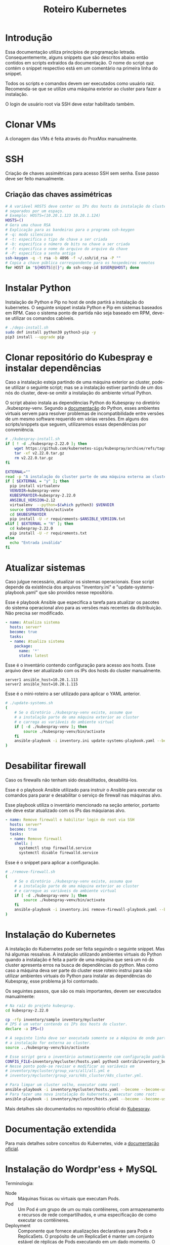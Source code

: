 #+TITLE: Roteiro Kubernetes

* Introdução
Essa documentação utiliza princípios de programação
letrada. Consequentemente, alguns snippets que são descritos abaixo então
contidos em scripts extraídos da documentação. O nome do script
que contém o snippet respectivo está em um comentário na primeira
linha do snippet. 

Todos os scripts e comandos devem
ser executados como usuário raiz. Recomenda-se que se utilize uma
máquina exterior ao cluster para fazer a instalação.

O login de usuário root via SSH deve
estar habilitado também.
* Clonar VMs
A clonagem das VMs é feita através do ProxMox manualmente.
* SSH
Criação de chaves assimétricas para acesso SSH sem senha. Esse passo deve ser
feito manualmente.
** Criação das chaves assimétricas
#+begin_src sh
  # A variável HOSTS deve conter os IPs dos hosts da instalação do cluster
  # separados por um espaço.
  # Exemplo: HOSTS=(10.20.1.123 10.20.1.124)
  HOSTS=()
  # Gera uma chave RSA
  # Explicação para as bandeiras para o programa ssh-keygen
  # -q: modo silencioso
  # -t: especifica o tipo de chave a ser criada
  # -b: especifica o número de bits na chave a ser criada
  # -f: especifica o nome do arquivo do arquivo da chave
  # -P: especifica a senha antiga
  ssh-keygen -q -t rsa -b 4096 -f ~/.ssh/id_rsa -P ""
  # Copia a chave pública correspondente para os hospedeiros remotos
  for HOST in "${HOSTS[@]}"; do ssh-copy-id $USER@$HOST; done
#+end_src
* Instalar Python
Instalação de Python e Pip no host de onde partirá a instalação
do kubernetes. O seguinte snippet instala Python e Pip em sistemas
baseados em RPM. Caso o sistema ponto de partida não seja baseado em
RPM, deve-se utilizar os comandos cabíveis.
#+begin_src sh :tangle deps-install.sh :shebang "#!/bin/bash"
  # ./deps-install.sh
  sudo dnf install python39 python3-pip -y
  pip3 install --upgrade pip
#+end_src
* Clonar repositório do Kubespray e instalar dependências
Caso a instalação esteja partindo de uma máquina exterior ao cluster,
pode-se utilizar o seguinte script; mas se a instalação estiver
partindo de um dos nós do cluster, deve-se omitir a instalação do
ambiente virtual Python.

O script abaixo instala as dependências Python do Kubespray no
diretório ./kubespray-venv. Segundo a [[https://docs.python.org/3/library/venv.html][documentação]] do Python,
esses ambientes virtuais servem para resolver problemas de
incompatibilidade entre versões de um mesmo software requerido em
várias versões. Em alguns dos scripts/snippets que seguem,
utilizaremos essas dependências por conveniência.
#+begin_src sh :tangle kubespray-install.sh :shebang "#!/bin/bash"
  # ./kubespray-install.sh
  if [ ! -d ./kubespray-2.22.0 ]; then
	  wget https://github.com/kubernetes-sigs/kubespray/archive/refs/tags/v2.22.0.tar.gz
	  tar -xf v2.22.0.tar.gz
	  rm v2.22.0.tar.gz
  fi

  EXTERNAL=""
  read -p "A instalação do cluster parte de uma máquina externa ao cluster? (y/N)" EXTERNAL
  if [ $EXTERNAL = "y" ]; then
	pip install virtualenv
	VENVDIR=kubespray-venv
	KUBESPRAYDIR=kubespray-2.22.0
	ANSIBLE_VERSION=2.12
	virtualenv  --python=$(which python3) $VENVDIR
	source $VENVDIR/bin/activate
	cd $KUBESPRAYDIR
	pip install -U -r requirements-$ANSIBLE_VERSION.txt
  elif [ $EXTERNAL = "N" ]; then 
	cd kubespray-2.22.0
	pip install -U -r requirements.txt
  else
	echo "Entrada inválida"
  fi
  #+end_src
* Atualizar sistemas
Caso julgue necessário, atualizar os sistemas operacionais.
Esse script depende da existência dos arquivos
"inventory.ini" e "update-systems-playbook.yaml" que são providos
nesse repositório.

Esse é playbook Ansible que especifica a tarefa para atualizar os pacotes do
sistema operacional alvo para as versões mais recentes da
distribuição. Não precisa ser modificado.
#+begin_src yml :tangle update-systems-playbook.yaml
- name: Atualiza sistema
  hosts: server*
  become: true
  tasks:
  - name: Atualiza sistema
    package:
      name: '*'
      state: latest
#+end_src
Esse é o inventário contendo configuração para acesso aos hosts. Esse arquivo
deve ser atualizado com os IPs dos hosts do cluster manualmente.
#+begin_src text :tangle inventory.ini
server1 ansible_host=10.20.1.113
server2 ansible_host=10.20.1.115
#+end_src
Esse é o mini-roteiro a ser utilizado para aplicar o YAML anterior.
#+begin_src sh :tangle update-systems.sh :shebang "#!/bin/bash"
  # ./update-systems.sh
  (
	  # Se o diretório ./kubespray-venv existe, assume que
	  # a instalação parte de uma máquina exterior ao cluster
	  # e carrega as variáveis do ambiente virtual
	  if [ -d ./kubespray-venv ]; then
		  source ./kubespray-venv/bin/activate
	  fi
	  ansible-playbook -i inventory.ini update-systems-playbook.yaml --become --become-user=root
  )
#+end_src
* Desabilitar firewall
Caso os firewalls não tenham sido desabilitados, desabilitá-los.

Esse é o playbook Ansible utilizado para instruir o Ansible para
executar os comandos para parar e desabilitar o serviço de firewall
nas máquinas alvo.

Esse playbook utiliza o inventário mencionado na seção anterior,
portanto ele deve estar atualizado com os IPs das máquianas alvo.
#+begin_src yml :tangle remove-firewall-playbook.yaml 
- name: Remove firewall e habilitar login de root via SSH
  hosts: server*
  become: true
  tasks:
  - name: Remove firewall
    shell: |
      systemctl stop firewalld.service
      systemctl disable firewalld.service
#+end_src
Esse é o snippet para aplicar a configuração.
#+begin_src sh :tangle remove-firewall.sh :shebang "#!/bin/bash"
  # ./remove-firewall.sh
  (
	  # Se o diretório ./kubespray-venv existe, assuma que
	  # a instalação parte de uma máquina exterior ao cluster
	  # e carregue as variáveis do ambiente virtual
	  if [ -d ./kubespray-venv ]; then
		  source ./kubespray-venv/bin/activate
	  fi
	  ansible-playbook -i inventory.ini remove-firewall-playbook.yaml --become --become-user=root
  )
#+end_src
* Instalação do Kubernetes
A instalação do Kubernetes pode ser feita seguindo o seguinte snippet.
Mas há algumas ressalvas. A instalação utilizando ambientes virtuais
do Python quando a instalação é feita a partir de uma máquina que será
um nó do cluster apresenta erros na busca de dependências do python.
Mas como caso a máquina deva ser parte do cluster esse roteiro instrui
para não utilizar ambientes virtuais do Python para instalar as
dependências do Kubespray, esse problema já foi contornado.

Os seguintes passos, que são os mais importantes, devem ser executados manualmente:
#+begin_src sh
  # Na raíz do projeto kubespray.
  cd kubespray-2.22.0
  
  cp -rfp inventory/sample inventory/mycluster
  # IPS é um vetor contendo os IPs dos hosts do cluster.
  declare -a IPS=()

  # A seguinte linha deve ser executada somente se a máquina de onde parte
  # a instalação for externa ao cluster.
  source ../kubespray-venv/bin/activate

  # Esse script gera o inventário automaticamente com configuração padrão.
  CONFIG_FILE=inventory/mycluster/hosts.yaml python3 contrib/inventory_builder/inventory.py ${IPS[@]}
  # Nesse ponto pode-se revisar e modificar as variáveis em
  # inventory/mycluster/group_vars/all/all.yml e
  # inventory/mycluster/group_vars/k8s_cluster/k8s_cluster.yml.

  # Para limpar um cluster velho, executar como root:
  ansible-playbook -i inventory/mycluster/hosts.yaml --become --become-user=root reset.yml
  # Para fazer uma nova instalação do kubernetes, executar como root:
  ansible-playbook -i inventory/mycluster/hosts.yaml --become --become-user=root cluster.yml
#+end_src
Mais detalhes são documentados no repositório oficial do [[https://github.com/kubernetes-sigs/kubespray][Kubespray]].
* Documentação extendida
Para mais detalhes sobre conceitos do Kubernetes, vide a
[[https://kubernetes.io/pt-br/docs/concepts/overview/working-with-objects/kubernetes-objects/#descrevendo-um-objeto-kubernetes][documentação oficial]].
* Instalação do Wordpr'ess + MySQL
Terminologia:
- Node :: Máquinas físicas ou virtuais que executam Pods.
- Pod :: Um Pod é um grupo de um ou mais contêineres, com
  armazenamento e recursos de rede compartilhados, e uma
  especificação de como executar os contêineres.
- Deployment :: Componente que fornece atualizações declarativas para
  Pods e ReplicaSets. O propósito de um ReplicaSet é manter um
  conjunto estável de réplicas de Pods executando em um dado
  momento. O ReplicaSet cumpre o seu propósito criando e deletando
  Pods quando necessário para atingir o número desejado de Pods. O
  Deployment cria ReplicaSets que criam Pods replicados.
- Service :: É um método para expor uma aplicação de rede que está
  sendo exectuado como um ou mais Pods no cluster. É necessário porque
  apesar de um IP ser atribuído a um Pod pelos plugins de rede nativos
  do Kubernetes, Pods são componentes efêmeros, podendo ser destruídos
  e reconstruídos por Deployments, o que pode modificar seus
  IPs. Services servem para atrelar um IP fixo de acesso aos serviços nos
  Pods.
- Toleration e Taint :: "Tolerations" e "Taints" são termos
  relacionados ao conceito de afinidade de nó, que é uma propriedade
  de Pods que os "atrai" para um conjunto de nós, seja como
  preferência ou exclusividade. Taints são propriedades de Pods que os
  repelem de um conjunto de nós. Tolerations especificam condições de
  tolerância para a permanência de um Pod em um nó. Pode-se
  especificar condições de memória, processamento ou rede. Quando
  essas condições de tolerância são ultrapassadas, o Pod possuindo a
  tolerância é reagendado para outro nó.

Os passos utilizados para instalação do Wordpress e MySQL consistem
na aplicação de um [[https://kubernetes.io/docs/concepts/workloads/controllers/deployment/][deployment]] e de um [[https://kubernetes.io/docs/concepts/services-networking/service/][service]] para cada
componente. Cada deployment possuirá também uma configuração para
utilizar um servidor NFS como armazenamento persistente, com o intuito
de preservar a configuração das aplicações e dos dados do banco de dados entre
possíveis deployments (ex.: um nó é desligado ou cai).
Também possuirá uma configuração que especifica uma [[https://kubernetes.io/docs/concepts/scheduling-eviction/taint-and-toleration/][toleration]], nesse caso,
um espaço de tempo que um container permanecerá atrelado a um nó
enquanto uma taint for verificada, por exemplo, quando a taint
not-ready estiver verificada quando o nó estiver fora do ar.

Para mais detalhes sobre o que esses termos significam, vide a documentação
referenciada nos links nesse parágrafo.
** Instalação do servidor NFS
Antes de tudo, executamos o seguinte roteiro para criar um servidor
NFS. No host onde o servidor NFS será hospedado, executar, como raiz:
#+begin_src sh
  # Como raiz.
  dnf install nfs-utils -y
  mkdir /var/nfs/general -p
  touch /etc/exports

  # Colocar IPs dos workers no vetor HOSTS.
  # Exemplo: HOSTS=(10.20.1.113 10.20.1.118)
  # Exportamos a variável para podermos utilizar essa variável em outros momentos, caso cabível.
  export HOSTS=()

  # O seguinte laço estabelece o ponto de montagem com permissões e configurações para o IP respectivo.
  # rw: permissões de leitura e escrita
  # no_subtree_check: desativa checagens que o servidor faz para ter certeza de que o cliente está acessando
  #   um arquivo/diretório dentro do diretório exportado. Melhora performance.
  # no_root_squash: permite que o cliente root leia e escreva arquivos como usuário root
  for i in "${HOSTS[@]}"; do echo "/var/nfs/general $i(rw,no_subtree_check,no_root_squash)" >> /etc/exports;done

  systemctl enable nfs-server
  systemctl start nfs-server

  # Esse comando deve ser executado toda vez que o arquivo /etc/exports
  # for modificado.
  exportfs -ra

  # Os hosts clientes também precisam do pacote nfs-utils, caso não estejam instalados
  # então instalamos ele:
  for i in "${HOSTS[@]}"; do ssh $USER@$i "dnf install nfs-utils -y";done
#+end_src
Caso o servidor NFS já exista, deve-se executar apenas os seguintes comandos no servidor:
#+begin_src sh
  # Modificar manualemente o arquivo /etc/exports
  # ou então executar o seguinte snippet.
  HOSTS=()
  for i in "${HOSTS[@]}"; do echo "/var/nfs/general $i(rw,no_subtree_check,no_root_squash)" >> /etc/exports;done

  exportfs -ra
#+end_src
Os comandos acima especificam o diretório a ser montado nos clientes,
os IPS dos clientes e configurações por IP.

Deve-se também criar pastas específicas de cada aplicação no diretório
/var/nfs/general/
(ex.: /var/nfs/general/mysql-igor)
e deixá-las com permissão 777 para evitar erros de permissão e também
com usuário e grupo nobody. Os comandos são esses, por exemplo:
#+begin_src sh
  chmod -R 777 /var/nfs/general/mysql-igor
  chown -R nobody:nobody /var/nfs/general/mysql-igor
#+end_src
** Cópia dos arquivos de configuração para o cluster
Copie os arquivos de configuração mysql-dep.yml, mysql-serv.yml,
wordpress-dep.yml e wordpress-serv.yml para um master do cluster utilizando o
comando, na raíz do projeto:
#+begin_src sh
  scp wordpress/*.yml root@<HOST-IP>
#+end_src
Onde HOST-IP é o IP de um dos control_planes do cluster.
** Troubleshooting
Para fazer troubleshooting, visualizar logs e informações sobre as
ações do kubernetes pode-se utilizar esses comandos:
#+begin_src sh
  # Lista deployments
  kubectl get deployments -o wide

  # Lista pods
  kubectl get pods -o wide

  # Lista serviços
  kubectl get svc -o wide

  # Visualiza detalhes sobre um recurso ou grupo de recursos específico
  kubectl describe deployments
  kubectl describe deployment <DEPLOYMENT_NAME>

  # Visualiza logs emitidos por um pod
  kubectl logs --follow <POD_NAME>

  # Para ver os detalhes de todos os comandos possívels
  kubectl --help | less
#+end_src
Para mais detalhes sobre as possibilidades de comandos, vide o
[[https://kubernetes.io/pt-br/docs/reference/kubectl/cheatsheet/][cheat sheet]].
** Aplicação do Deployment do MySQL
Logado em um dos master nodes (control_planes) modificar o seguinte
arquivo de configuração para servir suas necessidades, como o caminho
para o diretório dos arquivos da aplicação no servidor NFS.

No seguinte arquivo de configuração instruímos o Deployment para gerar
1 réplica de Pod identificado pela [[https://kubernetes.io/docs/concepts/overview/working-with-objects/labels/][Label]] 'app=mysql'. O campo 'spec'
mais aninhado especifica a imagem a ser utilizada pelo contêiner,
as variáveis de ambiente para o contêiner, a porta do serviço do
contêiner e os pontos de montagem de volume. O campo 'volumes'
especifica o tipo de volume que utilizaremos, nesse caso, um servidor
NFS. O campo 'tolerations' especifica condições para o Pod ser
reagendado para outro nó. Nesse caso, quando o nó apresenta as
condições 'not-ready' ou 'unreachable', o Pod deve ser reagendado,
observando uma tolerância de 30 segundos para essas condições.
#+begin_src txt :tangle wordpress/mysql-dep.yml
# Arquivo: ./wordpress/mysql-dep.yml
apiVersion: apps/v1
kind: Deployment
metadata:
  name: mysql-deployment
spec:
  replicas: 1
  selector:
    matchLabels:
      app: mysql
  template:
    metadata:
      labels:
        app: mysql
    spec:
      containers:
      - name: mysql
        image: mysql:latest
        env:
        - name: MYSQL_ROOT_PASSWORD
          value: password
        ports:
        - containerPort: 3306
        volumeMounts:
        - name: nfs-volume
          mountPath: /var/lib/mysql
      volumes:
      - name: nfs-volume
        nfs:
          server: 10.20.1.111
          path: /var/nfs/general/mysql-igor
          readOnly: no
      tolerations:
      - effect: NoExecute
        key: node.kubernetes.io/not-ready
        operator: Exists
        tolerationSeconds: 30
      - effect: NoExecute
        key: node.kubernetes.io/unreachable
        operator: Exists
        tolerationSeconds: 30
#+end_src
Depois execute o seguinte comando para levantar o deployment do MySQL.
#+begin_src sh
  kubectl apply -f mysql-dep.yml
#+end_src
** Aplicação do Service do MySQL
O seguinte arquivo configura o serviço para o MySQL. Caso queira, pode
modificar a porta de acesso externo serviço do Pod modificando o campo
"targetPort".

A seguinte configuração especifica um [[https://kubernetes.io/docs/concepts/services-networking/service/][Service]] para expor os recursos
do servidor MySQL para outros Pods no cluster. A identificação do Pod
é feito pelo campo 'selector', que aponta para o objeto com label
'app=mysql'. O campo 'ports' especifica a porta de entrada para o
serviço do Pod. O 'port' é a porta utilizada pelos clientes, como
outros Pods no cluster, e 'targetPort' é a porta alvo, a porta onde o
Pod exposto está de fato escutando.
#+begin_src txt :tangle wordpress/mysql-serv.yml
# Arquivo: ./wordpress/mysql-serv.yml
apiVersion: v1
kind: Service
metadata:
  name: mysql-service
spec:
  selector:
    app: mysql
  ports:
    - protocol: TCP
      port: 3306
      targetPort: 3306
#+end_src
Utilize o seguinte comando para aplicar a configuração do serviço MySQL.
#+begin_src sh
  kubectl apply -f mysql-serv.yml
#+end_src
** Aplicação do Deployment do Wordpress
Novamente, revise o seguinte arquivo de configuração do Deployment
para o Wordpress e modifique os campos que forem necessários, como o
para os arquivos específicos do Wordpress no servidor NFS.
#+begin_src txt :tangle wordpress/wordpress-dep.yml
# Arquivo: ./wordpress/wordpress-dep.yml
apiVersion: apps/v1
kind: Deployment
metadata:
  name: wordpress-deployment
spec:
  replicas: 1
  selector:
    matchLabels:
      app: wordpress
  template:
    metadata:
      labels:
        app: wordpress
    spec:
      containers:
      - name: wordpress
        image: wordpress:latest
        env:
        - name: WORDPRESS_DB_HOST
          value: mysql-service
        - name: WORDPRESS_DB_USER
          value: root
        - name: WORDPRESS_DB_PASSWORD
          value: password
        - name: WORDPRESS_DB_NAME
          value: wordpress
        ports:
        - containerPort: 80
        volumeMounts:
        - name: nfs-volume
          mountPath: /var/www/html
      volumes:
      - name: nfs-volume
        nfs:
          server: 10.20.1.111
          path: /var/nfs/general/wordpress-igor
          readOnly: no
      tolerations:
      - effect: NoExecute
        key: node.kubernetes.io/not-ready
        operator: Exists
        tolerationSeconds: 30
      - effect: NoExecute
        key: node.kubernetes.io/unreachable
        operator: Exists
        tolerationSeconds: 30
#+end_src
Utilize o seguinte comando para aplicar o deployment do Wordpress.
#+begin_src sh
  kubectl apply -f wordpress-dep.yml
#+end_src
** Aplicação do Service do Wordpress
Revise o arquivo de configuração do serviço Wordpress e modifique os
campos que achar necessário.

O campo 'nodePort' no campo 'ports' especifica a porta pela qual
clientes fora do cluster podem acessar o serviço exposto pelo Pod do Wordpress.
#+begin_src txt :tangle wordpress/wordpress-serv.yml
# Arquivo: ./wordpress/wordpress-serv.yml
apiVersion: v1
kind: Service
metadata:
  name: wordpress-service
spec:
  selector:
    app: wordpress
  type: NodePort
  ports:
    - protocol: TCP
      port: 80
      targetPort: 80
      nodePort: 30036 
#+end_src
O seguinte comando aplica a configuração do serviço Wordpress.
#+begin_src sh
  kubectl apply -f wordpress-serv.yml
#+end_src
** Criação do banco de dados MySQL no container
Para que o Wordpress funcione precisamos criar, manualmente, um banco
de dados chamado 'wordpress'. Para isso, logamos no container do MySQL
e utilizamos o utilitário 'mysql' para emitir o comando de criação do
banco de dados.

A partir de control_plane logar no container:
#+begin_src sh
  kubectl get pods
  kubectl exec -it <MYSQL_POD_NAME> -- bash
  mysql -u root -p
  # no prompt do shell do mysql:
  create database wordpress;
  exit
  exit
#+end_src
* Instalação do Gitlab
** Aplicação do Service para o Gitlab
Revise o arquivo de configuração para o serviço do Gitlab e edite o
que achar necessário.
#+begin_src txt :tangle gitlab/gitlab-serv.yml
# Arquivo: ./gitlab/gitlab-serv
apiVersion: v1
kind: Service
metadata:
  name: gitlab-service
spec:
  selector:
    app: gitlab
  type: NodePort
  ports:
    - protocol: TCP
      port: 80
      targetPort: 80
      nodePort: 30036 
#+end_src
Execute o seguinte comando para aplicar a configuração:
#+begin_src sh
  kubectl apply -f gitlab-serv.yml
#+end_src
** Aplicação do Deployment para o Gitlab
Revise o arquivo de configuração do deployment para o Gitlab e edite
os campos necessários, como os caminhos nos volumes "gitlab-data",
"gitlab-logs" e "gitlab-config" para servir a sua configuração. Vale
ressaltar que os caminhos para esses volumes devem ser diferentes. A
variável de ambiente GITLAB_OMNIBUS_CONFIG deve ter como valor o IP no
campo "cluster-ip" da saída do comando "kubectl get svc -o wide" para
o serviço do Gitlab que foi aplicado na seção anterior.
#+begin_src txt :tangle gitlab/gitlab-dep.yml
# Arquivo: ./gitlab/gitlab-dep.yml
apiVersion: apps/v1
kind: Deployment
metadata:
  name: gitlab-deployment
spec:
  replicas: 1
  selector:
    matchLabels:
      app: gitlab
  template:
    metadata:
      labels:
        app: gitlab
    spec:
      containers:
      - name: gitlab
        image: gitlab/gitlab-ce:latest
        env:
        - name: GITLAB_OMNIBUS_CONFIG
          value: |
            external_url 'http://localhost'
# O endereco external_url deve ser o IP apontado pelo campo cluster-ip na saída do comando kubectl get svc -o wide
        ports:
        - containerPort: 80
        volumeMounts:
        - name: gitlab-data
          mountPath: /var/opt/gitlab
        - name: gitlab-logs
          mountPath: /var/log/gitlab
        - name: gitlab-config
          mountPath: /etc/gitlab
      volumes:
      - name: gitlab-data
        nfs:
          server: 10.20.9.111
          path: /var/nfs/general/gitlab-igor/data
          readOnly: no
      - name: gitlab-logs
        nfs:
          server: 10.20.9.111
          path: /var/nfs/general/gitlab-igor/logs
          readOnly: no
      - name: gitlab-config
        nfs:
          server: 10.20.9.111
          path: /var/nfs/general/gitlab-igor/config
          readOnly: no
      tolerations:
      - effect: NoExecute
        key: node.kubernetes.io/not-ready
        operator: Exists
        tolerationSeconds: 30
      - effect: NoExecute
        key: node.kubernetes.io/unreachable
        operator: Exists
        tolerationSeconds: 30
#+end_src
Execute o seguinte comando para aplicar a configuração do deployment:
#+begin_src sh
  kubectl apply -f gitlab-dep.yml
#+end_src
Para configurar uma senha para o usuário raíz:
#+begin_src sh
  kubectl exec -it <GITLAB_POD_NAME> -- /bin/bash -c "gitlab-rake 'gitlab:password:reset[root]'"
  kubectl exec -it <GITLAB_POD_NAME> -- /bin/bash -c "gitlab-ctl reconfigure"
#+end_src
* Instalação de um Runner no Gitlab
Antes de de fato instalarmos o Runner do Gitlab, precisamos
registrá-lo no Gitlab. Para isso, instalamos o Runner num container Docker
apenas para registrá-lo no Gitlab. Depois descartamos o container e
instalamos outro Runner utilizando kubectl e utilizamos a configuração
do outro Runner, modificada, para configurar o novo Runner.
** Instalação do Docker
#+begin_src sh :tangle ./install-docker.sh :shebang "#!/bin/bash"
  # ./install-docker.sh
  dnf config-manager --add-repo https://download.docker.com/linux/centos/docker-ce.repo
  dnf upgrade --refresh -y
  dnf install docker-ce docker-ce-cli containerd.io
  systemctl start docker
#+end_src
** Logar numa instância Docker do Gitlab Runner
#+begin_src
docker run -it --entrypoint /bin/bash gitlab/gitlab-runner:latest
#+end_src
** Registrar o Gitlab Runner
*** Gerar um token para registrar o Gitlab Runner
Crie um repositório teste na sua instância do Gitlab. Acesse o
repositório teste e na tela do repositório vá em Settings -> CI/CD ->
Runners e siga as instruções para registrar um novo runner. O runner
no nosso caso deve utilizar a plataforma Linux e deve ser configurado
para executar trabalhados sem tag acionando o checkbox "Run untagged
jobs".

Você será direcionado para uma tela onde constará o token gerado.
*** Registrar
Volte para o shell logado no container Docker e execute:
#+begin_src sh
gitlab-runner register --url <CAMINHO_PARA_O_CLUSTER> --token <TOKEN_GERADO>
#+end_src
O CAMINHO_PARA_O_CLUSTER é o IP para qualquer nó do cluster (ex.:
http://10.20.9.116:30036).
Você receberá um prompt para entregar algumas informações. O nome do
runner fica a seu critério e o executor deve ser "kubernetes".
Você pode visualizar o arquivo de configuração, gerado
automaticamente, do Runner com o comando:
#+begin_src sh
more /etc/gitlab-runner/config.toml
#+end_src
Nós vamos utilizar esse arquivo para configurar o nosso container
Kubernetes do Gitlab Runner. No meu caso o arquivo é estruturado
assim:
#+begin_src txt :tangle ./gitlab/config.toml
concurrent = 1
check_interval = 0
shutdown_timeout = 0

[session_server]
  session_timeout = 1800

[[runners]]
  name = "runner"
  url = "http://10.20.9.116:30036"
  id = 1
  token = "glrt-qJDS_pTGimZC8YtaoBPw"
  token_obtained_at = 2023-05-31T16:40:36Z
  token_expires_at = 0001-01-01T00:00:00Z
  executor = "docker"
  [runners.cache]
    MaxUploadedArchiveSize = 0
  [runners.docker]
    tls_verify = false
    image = "busybox:latest"
    privileged = false
    disable_entrypoint_overwrite = false
    oom_kill_disable = false
    disable_cache = false
    volumes = ["/cache"]
    shm_size =0 
#+end_src
Agora podemos deslogar do container Docker e derrubar o serviço Docker
e proceder para os próximos passos. Podemos também parar o serviço Docker:
#+begin_src sh
systemctl stop docker
#+end_src
*** Configurar o Gitlab Runner no Kubernetes
Para configurar o Gitlab Runner, precisamos adicionar um
[[https://kubernetes.io/docs/concepts/security/service-accounts/][ServiceAccount]], um Role e um RoleBinding respectivo ao Runner no
cluster para gerenciar as permissões do Runner.
O seguinte arquivo provê essa configuração:
#+begin_src txt :tangle ./gitlab/gitlab-runner-authentication.yml
# Arquivo: ./gitlab/gitlab-runner-authentication.yml
apiVersion: v1
kind: ServiceAccount
metadata:
  name: gitlab-admin
---
kind: Role
apiVersion: rbac.authorization.k8s.io/v1
metadata:
  name: gitlab-admin
rules:
  - apiGroups: [""]
    resources: ["*"]
    verbs: ["*"]

---
kind: RoleBinding
apiVersion: rbac.authorization.k8s.io/v1
metadata:
  name: gitlab-admin
subjects:
  - kind: ServiceAccount
    name: gitlab-admin
roleRef:
  kind: Role
  name: gitlab-admin
  apiGroup: rbac.authorization.k8s.io
#+end_src
Aplique essa configuração com o comando:
#+begin_src sh
kubectl apply -f gitlab-runner-authentication.yml
#+end_src
Depois de termos um ServiceAccount, Role e RoleBinding configurados
precisamos de um ConfigMap para persistir a configuração do runner.
O arquivo de configuração do ConfigMap deve especificar o arquivo de
configuração do runner que roubamos do container Docker com algumas
modificações para adaptá-lo ao ambiente Kubernetes. No meu caso,
ficou assim:
#+begin_src txt :tangle ./gitlab/gitlab-runner-config.yml
# Arquivo: ./gitlab/gitlab-runner-config.yml
apiVersion: v1
kind: ConfigMap
metadata:
  name: gitlab-runner-config
data:
  config.toml: |-
     concurrent = 4
     [[runners]]
       name = "runner"
       url = "http://10.20.9.116:30036"
       id = 1
       token = "glrt-qJDS_pTGimZC8YtaoBPw"
       token_obtained_at = 2023-05-31T16:40:36Z
       token_expires_at = 0001-01-01T00:00:00Z
       executor = "kubernetes"
       [runners.kubernetes]
          poll_timeout = 600
          cpu_request = "1"
          service_cpu_request = "200m"
#+end_src
Após a aplicação dessa configuração, aplicamos a configuração do
Deployment:
#+begin_src txt :tangle ./gitlab/gitlab-runner-deployment.yml
# Arquivo: ./gitlab/gitlab-runner-deployment.yml
apiVersion: apps/v1
kind: Deployment
metadata:
  name: gitlab-runner
spec:
  replicas: 1
  selector:
    matchLabels:
      name: gitlab-runner
  template:
    metadata:
      labels:
        name: gitlab-runner
    spec:
      serviceAccountName: gitlab-admin
      containers:
        - args:
          - run
          image: gitlab/gitlab-runner:latest
          imagePullPolicy: Always
          name: gitlab-runner
          resources:
            requests:
              cpu: "100m"
            limits:
              cpu: "100m"
          volumeMounts:
            - name: config
              mountPath: /etc/gitlab-runner/config.toml
              readOnly: true
              subPath: config.toml
      volumes:
        - name: config
          configMap:
            name: gitlab-runner-config
      restartPolicy: Always
#+end_src
*** Verificar a instalação do Runner
Você pode verificar se a instalação do Runner obteve sucesso indo para
a tela Settings -> CI/CD -> Runners e checando se há um runner verde
na seção "Assigned project runners".
*** Referência
Vide [[https://adambcomer.com/blog/install-gitlab-runner-kubernetes/][referência]].
* Criação de pipeline de CI/CD no Gitlab
Pipelines de CI/CD (Continuous Integration / Continuous Delivery)
consistem em uma série de etapas a serem realizadas para a
disponibilização de uma nova versão de um software. Elas são uma
prática que tem como objetivo acelerar a disponibilização de
softwares, adotando a abordagem de DevOps ou de engenharia de
confiabilidade de sites (SRE). O pipeline de CI/CD inclui o
**monitoramento** e **automação** para melhorar o processo de
desenvolvimento de aplicações principalmente nos estágios de
integração e teste, mas também na entrega e na imnplantação.

Como solução de **monitoramente** utilizaremos o **Grafana**. Grafana é
uma plataforma de fonte aberta interativa de visualização de dados,
desenvolvieda pela Grafana Labs, que permite aos usuários ver dados
por meio de tabelas e gráficos unificados em um painel ou vários, para
facilitar a interpretação e a compreensão. Com o Grafana pode-se
consultar e definir alertas sobre informações e métricas de qualquer
lugar que os dados esteja, sejam ambientes tradicionais de servidor,
clusters do Kubernetes, etc. Grafana foi construído com base nos
princípios open source e na crença de que os dados devem ser
acessíveis em toda a organização, não apenas para um pequeno grupo de
pessoas. Isso promove uma cultura em que os dados podem ser
**facilmente encontrados e usados** por qualquer pessoa que precise
deles, capacitando as equipes a serem mais abertas, inovadoras e colaborativas.

**Prometheus** é um conjunto de ferramentas de fonte aberta para
monitoramento de sistemas. Ele coleta e armazena suas métricas como
dados de séries temporais, i.e., informações de métricas são
aramazenados com o /timestamp/ em que foi gravado.

Em nossa solução, utilizaremos o Prometheus para coletar as métricas
do Gitlab e o Grafana para tramar gráficos para visualização.
** Configuração do Gitlab
Para que o Prometheus possa rastrear as métricas do Gitlab precisamos
primeiro expor os serviços exportadores de métricas no Gitlab. Para
isso, editamos os arquivo '/etc/gitlab/gitlab.rb' no contêiner do
Gitlab. Para facilitar esse processo podemos ao invés disso editar o
arquivo, no servidor NFS, '/var/nfs/general/gitlab/config/gitalb.rb',
que para você pode ser um caminho diferente a depender de onde
você especificou o ponto de montagem no arquivo de Deployment do
Gitlab.

Você deve abrir o arquivo com um editor de texto, descomentar e
editar as linhas correspondes para ficar assim:
#+begin_src txt
gitlab_rails['monitoring_whitelist'] = ['127.0.0.0/8', '::1/128', '0.0.0.0/0']
registry['debug_addr'] = "0.0.0.0:5001"
gitlab_workhorse['prometheus_listen_addr'] = "0.0.0.0:9229"
sidekiq['listen_address'] = "0.0.0.0"
gitlab_rails['gitlab_kas_enabled'] = true
gitlab_rails['gitlab_kas_external_url'] = 'ws://gitlab.example.com/-/kubernetes-agent/'
gitlab_rails['gitlab_kas_internal_url'] = 'grpc://localhost:8153'
gitlab_rails['gitlab_kas_external_k8s_proxy_url'] = 'https://gitlab.example.com/-/kubernetes-agent/k8s-proxy/'
gitlab_kas_external_url "ws://gitlab.example.com/-/kubernetes-agent/"
gitlab_kas['enable'] = true
gitlab_kas['private_api_listen_address'] = 'localhost:8155'
gitlab_kas['env'] = {
  'SSL_CERT_DIR' => "/opt/gitlab/embedded/ssl/certs/",
  'OWN_PRIVATE_API_URL' => 'grpc://localhost:8155'
}
gitlab_rails['prometheus_address'] = '127.0.0.1:9090'
node_exporter['enable'] = true
node_exporter['listen_address'] = '0.0.0.0:9100'
redis_exporter['listen_address'] = '0.0.0.0:9121'
postgres_exporter['listen_address'] = '0.0.0.0:9187'
pgbouncer_exporter['listen_address'] = '0.0.0.0:9188'
gitlab_exporter['listen_address'] = '0.0.0.0'
gitlab_exporter['listen_port'] = '9168'
gitaly['configuration'] = {
  prometheus_listen_addr: '0.0.0.0:9236',
}
#+end_src
Depois disso você deve reconfigurar e reiniciar o contêiner do
Gitlab. Para isso, num nó control-plane (master) execute:
#+begin_src sh
  # Para pegar pegar o nome do pod do Gitlab:
  kubectl get pod
  # Para reconfigurar e reiniciar:
  kubectl exec -it <GITLAB_POD_NAME> -- /bin/bash -c 'gitlab-ctl reconfigure ; gitlab-ctl restart'
#+end_src
** Instalação de Prometheus
*** Deploy
O seguinte arquivo cria o ClusterRole e ClusterRoleBinding para
configurar o mecanismo de [[https://kubernetes.io/docs/reference/access-authn-authz/rbac/][autorização]] para o Prometheus acessar
recursos protegidos do Kubernetes.

Essa configuração dá para o Prometheus permissões para acessar
recursos da API do Kubernetes.
#+begin_src txt :tangle ./prometheus/alternative/kubernetes-prometheus/clusterRole.yaml
# Arquivo: ./prometheus/alternative/kubernetes-prometheus/clusterRole.yaml
apiVersion: rbac.authorization.k8s.io/v1
kind: ClusterRole # contem regras que representam um conjunto de permissoes
metadata:
  name: prometheus
rules:
- apiGroups: [""] # "" indica o grupo de API base
  resources:      # especifica os recursos suplicados
  - nodes
  - nodes/proxy
  - services
  - endpoints
  - pods
  verbs: ["get", "list", "watch"]
- apiGroups:
  - extensions
  resources:
  - ingresses
  verbs: ["get", "list", "watch"]
- nonResourceURLs: ["/metrics"]
  verbs: ["get"]
---
apiVersion: rbac.authorization.k8s.io/v1
kind: ClusterRoleBinding # concede as permissoes definidas em um papel para um usuario ou conjunto de usuarios
metadata:
  name: prometheus
roleRef:
  apiGroup: rbac.authorization.k8s.io
  kind: ClusterRole
  name: prometheus
subjects:
- kind: ServiceAccount
  name: default
  namespace: monitoring
#+end_src
Aplicação da configuração:
#+begin_src sh
  kubectl apply -f clusterRole.yaml
#+end_src
O seguinte arquivo especifica a configuração base do Prometheus e os
'targets', isto é, as endpoints aonde o Prometheus buscará as
métricas.
Primeiro, crie o namespace 'monitoring':
#+begin_src sh
  kubectl create namespace monitoring
#+end_src
#+begin_src txt :tangle ./prometheus/alternative/kubernetes-prometheus/config-map.yaml
# Arquivo: ./prometheus/alternative/kubernetes-prometheus/config-map.yaml
apiVersion: v1
kind: ConfigMap
metadata:
  name: prometheus-server-conf
  labels:
    name: prometheus-server-conf
  namespace: monitoring
data:
  prometheus.rules: |-
    groups:
    - name: devopscube demo alert
      rules:
      - alert: High Pod Memory
        expr: sum(container_memory_usage_bytes) > 1
        for: 1m
        labels:
          severity: slack
        annotations:
          summary: High Memory Usage
  prometheus.yml: |-
    global:
      scrape_interval: 5s
      evaluation_interval: 5s
    rule_files:
      - /etc/prometheus/prometheus.rules
    alerting:
      alertmanagers:
      - scheme: http
        static_configs:
        - targets:
          - "alertmanager.monitoring.svc:9093"
    scrape_configs:
      - job_name: 'node-exporter'
        kubernetes_sd_configs:
          - role: endpoints
        relabel_configs:
        - source_labels: [__meta_kubernetes_endpoints_name]
          regex: 'node-exporter'
          action: keep
      - job_name: 'kubernetes-apiservers'
        kubernetes_sd_configs:
        - role: endpoints
        scheme: https
        tls_config:
          ca_file: /var/run/secrets/kubernetes.io/serviceaccount/ca.crt
        bearer_token_file: /var/run/secrets/kubernetes.io/serviceaccount/token
        relabel_configs:
        - source_labels: [__meta_kubernetes_namespace, __meta_kubernetes_service_name, __meta_kubernetes_endpoint_port_name]
          action: keep
          regex: default;kubernetes;https
      - job_name: 'kubernetes-nodes'
        scheme: https
        tls_config:
          ca_file: /var/run/secrets/kubernetes.io/serviceaccount/ca.crt
        bearer_token_file: /var/run/secrets/kubernetes.io/serviceaccount/token
        kubernetes_sd_configs:
        - role: node
        relabel_configs:
        - action: labelmap
          regex: __meta_kubernetes_node_label_(.+)
        - target_label: __address__
          replacement: kubernetes.default.svc:443
        - source_labels: [__meta_kubernetes_node_name]
          regex: (.+)
          target_label: __metrics_path__
          replacement: /api/v1/nodes/${1}/proxy/metrics
      - job_name: 'kubernetes-pods'
        kubernetes_sd_configs:
        - role: pod
        relabel_configs:
        - source_labels: [__meta_kubernetes_pod_annotation_prometheus_io_scrape]
          action: keep
          regex: true
        - source_labels: [__meta_kubernetes_pod_annotation_prometheus_io_path]
          action: replace
          target_label: __metrics_path__
          regex: (.+)
        - source_labels: [__address__, __meta_kubernetes_pod_annotation_prometheus_io_port]
          action: replace
          regex: ([^:]+)(?::\d+)?;(\d+)
          replacement: $1:$2
          target_label: __address__
        - action: labelmap
          regex: __meta_kubernetes_pod_label_(.+)
        - source_labels: [__meta_kubernetes_namespace]
          action: replace
          target_label: kubernetes_namespace
        - source_labels: [__meta_kubernetes_pod_name]
          action: replace
          target_label: kubernetes_pod_name
      - job_name: 'kubernetes-cadvisor'
        scheme: https
        tls_config:
          ca_file: /var/run/secrets/kubernetes.io/serviceaccount/ca.crt
        bearer_token_file: /var/run/secrets/kubernetes.io/serviceaccount/token
        kubernetes_sd_configs:
        - role: node
        relabel_configs:
        - action: labelmap
          regex: __meta_kubernetes_node_label_(.+)
        - target_label: __address__
          replacement: kubernetes.default.svc:443
        - source_labels: [__meta_kubernetes_node_name]
          regex: (.+)
          target_label: __metrics_path__
          replacement: /api/v1/nodes/${1}/proxy/metrics/cadvisor
      - job_name: 'kubernetes-service-endpoints'
        kubernetes_sd_configs:
        - role: endpoints
        relabel_configs:
        - source_labels: [__meta_kubernetes_service_annotation_prometheus_io_scrape]
          action: keep
          regex: true
        - source_labels: [__meta_kubernetes_service_annotation_prometheus_io_scheme]
          action: replace
          target_label: __scheme__
          regex: (https?)
        - source_labels: [__meta_kubernetes_service_annotation_prometheus_io_path]
          action: replace
          target_label: __metrics_path__
          regex: (.+)
        - source_labels: [__address__, __meta_kubernetes_service_annotation_prometheus_io_port]
          action: replace
          target_label: __address__
          regex: ([^:]+)(?::\d+)?;(\d+)
          replacement: $1:$2
        - action: labelmap
          regex: __meta_kubernetes_service_label_(.+)
        - source_labels: [__meta_kubernetes_namespace]
          action: replace
          target_label: kubernetes_namespace
        - source_labels: [__meta_kubernetes_service_name]
          action: replace
          target_label: kubernetes_name
      - job_name: redis
        static_configs:
          - targets:
            - 10.20.9.116:30091
      - job_name: postgres
        static_configs:
          - targets:
            - 10.20.9.116:30092
      - job_name: node
        static_configs:
          - targets:
            - 10.20.9.116:30086
      - job_name: gitlab-workhorse
        static_configs:
          - targets:
            - 10.20.9.116:30087
      - job_name: gitlab-rails
        metrics_path: "/-/metrics"
        scheme: http
        static_configs:
          - targets:
            - 10.20.9.116:30036
      - job_name: gitlab-sidekiq
        static_configs:
          - targets:
            - 10.20.9.116:30090
      - job_name: gitlab_exporter_database
        metrics_path: "/database"
        static_configs:
          - targets:
            - 10.20.9.116:30088
      - job_name: gitaly
        static_configs:
          - targets:
            - 10.20.9.116:30093
#+end_src
Aplicação da configuração:
#+begin_src sh
  kubectl apply -f config-map.yaml
#+end_src
O seguinte arquivo especifica o Deployment do Prometheus.
#+begin_src txt :tangle ./prometheus/alternative/kubernetes-prometheus/prometheus-deployment.yaml
  # Arquivo: ./prometheus/alternative/kubernetes-prometheus/prometheus-deployment.yaml
  apiVersion: apps/v1
  kind: Deployment
  metadata:
    name: prometheus-deployment
    namespace: monitoring
    labels:
      app: prometheus-server
  spec:
    replicas: 1
    selector:
      matchLabels:
        app: prometheus-server
    template:
      metadata:
        labels:
          app: prometheus-server
      spec:
        containers:
          - name: prometheus
            image: prom/prometheus
            args:
              - "--config.file=/etc/prometheus/prometheus.yml"
              - "--storage.tsdb.path=/prometheus/"
            ports:
              - containerPort: 9090
            volumeMounts:
              - name: prometheus-config-volume
                mountPath: /etc/prometheus/
              - name: prometheus-storage-volume
                mountPath: /prometheus/
        volumes:
          - name: prometheus-config-volume
            configMap:
              defaultMode: 420
              name: prometheus-server-conf
  
          - name: prometheus-storage-volume
            emptyDir: {}
#+end_src
Aplicação da configuração:
#+begin_src sh
  kubectl apply -f prometheus-deployment.yaml
#+end_src
O seguinte arquivo especifica o Service para acesso aos recursos do Prometheus.
#+begin_src txt :tangle ./prometheus/alternative/kubernetes-prometheus/prometheus-service.yaml
  # Arquivo: ./prometheus/alternative/kubernetes-prometheus/prometheus-service.yaml
  apiVersion: v1
  kind: Service
  metadata:
    name: prometheus-service
    namespace: monitoring
    annotations:
        prometheus.io/scrape: 'true'
        prometheus.io/port:   '9090'
  
  spec:
    selector: 
      app: prometheus-server
    type: NodePort  
    ports:
      - port: 8080
        targetPort: 9090 
        nodePort: 30000
#+end_src
Aplicação da configuração:
#+begin_src sh
  kubectl apply -f prometheus-service.yaml
#+end_src
*** Criação de services para expor endpoints dentro do container do Gitlab
Configuração para expor serviços internos do Gitlab para o cluster:
#+begin_src txt :tangle ./gitlab/services-integration-prometheus/integration-service.yaml
# Arquivo: ./gitlab/services-integration-prometheus/integration-service.yaml
apiVersion: v1
kind: Service
metadata:
  name: integration-service
spec:
  selector:
    app: gitlab
  type: NodePort
  ports:
    - name: node-exporter-metrics
      protocol: TCP
      port: 9100
      targetPort: 9100
      nodePort: 30086
    - name: gitlab-workhorse-metrics
      protocol: TCP
      port: 9229
      targetPort: 9229
      nodePort: 30087
    - name: gitlab-exporter-metrics
      protocol: TCP
      port: 9168
      targetPort: 9168
      nodePort: 30088
    - name: registry-metrics
      protocol: TCP
      port: 5001
      targetPort: 5001
      nodePort: 30089
    - name: sidekiq-metrics
      protocol: TCP
      port: 8082
      targetPort: 8082
      nodePort: 30090
    - name: redis-exporter-metrics
      protocol: TCP
      port: 9121
      targetPort: 9121
      nodePort: 30091
    - name: postgres-metrics
      protocol: TCP
      port: 9187
      targetPort: 9187
      nodePort: 30092
    - name: gitaly-metrics
      protocol: TCP
      port: 9236
      targetPort: 9236
      nodePort: 30093
    - name: pgbouncer-metrics
      protocol: TCP
      port: 9188
      targetPort: 9188
      nodePort: 30094
#+end_src
Aplicação da configuração:
#+begin_src sh
  kubectl apply -f integration-service.yaml
#+end_src
** Instalação de Grafana
*** Deployment
Configuração do Deployment e do Service do Grafana:
#+begin_src txt :tangle ./grafana/grafana.yaml
apiVersion: apps/v1
kind: Deployment
metadata:
  labels:
    app: grafana
  name: grafana
spec:
  selector:
    matchLabels:
      app: grafana
  template:
    metadata:
      labels:
        app: grafana
    spec:
      securityContext:
        fsGroup: 472
        supplementalGroups:
          - 0
      containers:
        - name: grafana
          image: grafana/grafana:9.1.0
          imagePullPolicy: IfNotPresent
          ports:
            - containerPort: 3000
              name: http-grafana
              protocol: TCP
          readinessProbe:
            failureThreshold: 3
            httpGet:
              path: /robots.txt
              port: 3000
              scheme: HTTP
            initialDelaySeconds: 10
            periodSeconds: 30
            successThreshold: 1
            timeoutSeconds: 2
          livenessProbe:
            failureThreshold: 3
            initialDelaySeconds: 30
            periodSeconds: 10
            successThreshold: 1
            tcpSocket:
              port: 3000
            timeoutSeconds: 1
          resources:
            requests:
              cpu: 250m
              memory: 750Mi
          volumeMounts:
            - mountPath: /var/lib/grafana
              name: grafana-data
      volumes:
        - name: grafana-data
          nfs:
            server: 10.20.9.111
            path: /var/nfs/general/grafana-igor
            readOnly: no
---
apiVersion: v1
kind: Service
metadata:
  name: grafana
spec:
  ports:
    - port: 3000
      protocol: TCP
      targetPort: http-grafana
      nodePort: 30001
  selector:
    app: grafana
  sessionAffinity: None
  type: NodePort
#+end_src
Utilize o seguinte comando para aplicar a configuração.
#+begin_src sh
  kubectl apply -f grafana.yaml
#+end_src
Para fazer login na sua instância do Grafana, utilize como credênciais
'admin' para usuário e 'admin' para senha.
* Visualização de dashboards no Grafana
** Criação de um Data Source
1) Acesse a interface Web da sua instância do grafana utilizando um
navegador de Internet.
2) Procure pelo símbolo de configuração e clique em 'Data sources'.
3) Clique em 'Add data source'.
4) Escolha o banco de dados Prometheus.
5) Preencha como nome do Data Source 'GitLab Omnibus'.
6) Forneça a URL para a instância do Prometheus (Como utilizamos
   exposição via nodePort o host pode ser qualquer host do cluster).
7) Clique 'Save & test'.
** Importação de Dashboards do Gitlab
Na tela principal do Grafana, vá para a página de gerenciamento de
Dashboards.
1) Clique em 'New'.
2) Clique me 'Import'.
3) Clique em 'Upload JSON file'.
4) Navegue até o diretório
   lab-proxmox/gitlab/dashboards/grafana-dashboards-master/omnibus/
5) Escolha o Dashboard que você deseja visualizar. Por exemplo,
   gitaly.json.

O dashboard mais útil para propósitos de experimentos com o cluster
Kubernetes é o localizado em lab-proxmox-doc/dashboards/kubernetes-cluster-monitoring-via-prometheus_rev3.json
* Configurações alternativas
** Deploy do Prometheus
Para deploy do Prometheus pode-se utilizar a seguinte
configuração. Entretanto, ela é complexa e difícil de configurar.
*** Deploy via Helm Charts
#+begin_src sh
  kubectl create namespace darwin
  helm repo add prometheus-community https://prometheus-community.github.io/helm-charts
  helm install prometheus prometheus-community/kube-prometheus-stack --namespace darwin --version 46.8.0
#+end_src
#+begin_src txt :tangle ./prometheus/prometheus-config.yaml
# Arquivo: ./prometheus/prometheus-config.yaml
apiVersion: v1
kind: ConfigMap
metadata:
  name: prometheus-config
  namespace: darwin
data:
  prometheus.yml: |
    global:
      scrape_interval: 15s
      scrape_timeout: 10s
      evaluation_interval: 15s
    scrape_configs:
      - job_name: 'darwin-service'
        scrape_interval: 5s
        static_configs:
          - targets: ['darwin-service:8080']
      - job_name: nginx
        static_configs:
          - targets:
            - 1.1.1.1:8060
      - job_name: redis
        static_configs:
          - targets:
            - 1.1.1.1:9121
      - job_name: postgres
        static_configs:
          - targets:
            - 1.1.1.1:9187
      - job_name: node
        static_configs:
          - targets:
            - 1.1.1.1:9100
      - job_name: gitlab-workhorse
        static_configs:
          - targets:
            - 1.1.1.1:9229
      - job_name: gitlab-rails
        metrics_path: "/-/metrics"
        scheme: https
        static_configs:
          - targets:
            - 1.1.1.1
      - job_name: gitlab-sidekiq
        static_configs:
          - targets:
            - 1.1.1.1:8082
      - job_name: gitlab_exporter_database
        metrics_path: "/database"
        static_configs:
          - targets:
            - 1.1.1.1:9168
      - job_name: gitlab_exporter_sidekiq
        metrics_path: "/sidekiq"
        static_configs:
          - targets:
            - 1.1.1.1:9168
      - job_name: gitaly
        static_configs:
          - targets:
            - 1.1.1.1:9236
#+end_src
#+begin_src txt :tangle ./prometheus/darwin-prometheus-service.yaml
# Arquivo: ./prometheus/darwin-prometheus-service.yaml
apiVersion: v1
kind: Service
metadata:
  name: darwin-prometheus-service
  namespace: darwin
spec:
  type: NodePort
  selector:
    app.kubernetes.io/name: prometheus
  ports:
    - name: web
      port: 9090
      targetPort: 9090
      nodePort: 30000
#+end_src

